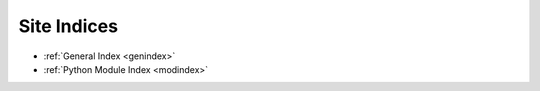 Site Indices
------------

* :ref:`General Index <genindex>`
* :ref:`Python Module Index <modindex>`

